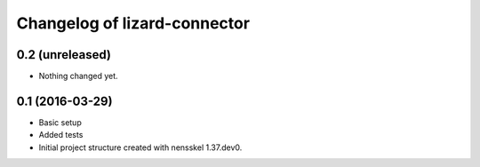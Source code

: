 Changelog of lizard-connector
===================================================


0.2 (unreleased)
----------------

- Nothing changed yet.


0.1 (2016-03-29)
----------------

- Basic setup
- Added tests
- Initial project structure created with nensskel 1.37.dev0.
